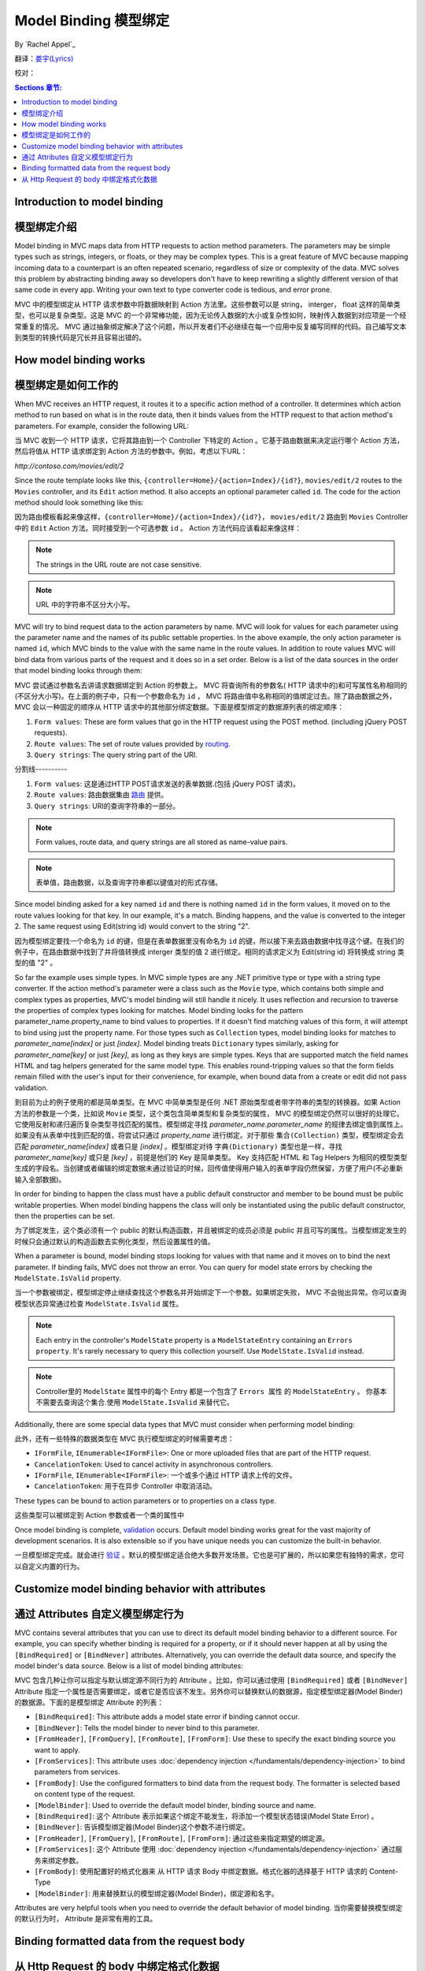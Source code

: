 Model Binding 模型绑定
======================

By `Rachel Appel`_ 

翻译：`娄宇(Lyrics) <http://github.com/xbuilder>`_

校对：

.. contents:: Sections 章节:
  :local:
  :depth: 1

Introduction to model binding 
-----------------------------

模型绑定介绍
------------

Model binding in MVC maps data from HTTP requests to action method parameters. The parameters may be simple types such as strings, integers, or floats, or they may be complex types. This is a great feature of MVC because mapping incoming data to a counterpart is an often repeated scenario, regardless of size or complexity of the data. MVC solves this problem by abstracting binding away so developers don't have to keep rewriting a slightly different version of that same code in every app. Writing your own text to type converter code is tedious, and error prone. 

MVC 中的模型绑定从 HTTP 请求参数中将数据映射到 Action 方法里。这些参数可以是 string， interger， float 这样的简单类型，也可以是复杂类型。这是 MVC 的一个非常棒功能，因为无论传入数据的大小或复杂性如何，映射传入数据到对应项是一个经常重复的情况。 MVC 通过抽象绑定解决了这个问题，所以开发者们不必继续在每一个应用中反复编写同样的代码。自己编写文本到类型的转换代码是冗长并且容易出错的。

How model binding works
-----------------------

模型绑定是如何工作的
--------------------

When MVC receives an HTTP request, it routes it to a specific action method of a controller. It determines which action method to run based on what is in the route data, then it binds values from the HTTP request to that action method's parameters. For example, consider the following URL:

当 MVC 收到一个 HTTP 请求，它将其路由到一个 Controller 下特定的 Action 。它基于路由数据来决定运行哪个 Action 方法，然后将值从 HTTP 请求绑定到 Action 方法的参数中。例如，考虑以下URL：


`http://contoso.com/movies/edit/2`

Since the route template looks like this, ``{controller=Home}/{action=Index}/{id?}``, ``movies/edit/2`` routes to the ``Movies`` controller, and its ``Edit`` action method. It also accepts an optional parameter called ``id``. The code for the action method should look something like this: 

因为路由模板看起来像这样，``{controller=Home}/{action=Index}/{id?}``， ``movies/edit/2`` 路由到 ``Movies`` Controller 中的 ``Edit`` Action 方法。同时接受到一个可选参数 ``id`` 。 Action 方法代码应该看起来像这样：

.. code-block:: c#
  :linenos:
   
  public IActionResult Edit(int? id)
   
.. note:: The strings in the URL route are not case sensitive. 

.. note:: URL 中的字符串不区分大小写。

MVC will try to bind request data to the action parameters by name. MVC will look for values for each parameter using the parameter name and the names of its public settable properties. In the above example, the only action parameter is named ``id``, which MVC binds to the value with the same name in the route values. In addition to route values MVC will bind data from various parts of the request and it does so in a set order. Below is a list of the data sources in the order that model binding looks through them:

MVC 尝试通过参数名去讲请求数据绑定到 Action 的参数上。 MVC 将查询所有的参数名( HTTP 请求中的)和可写属性名称相同的(不区分大小写)。在上面的例子中，只有一个参数命名为 ``id`` ， MVC 将路由值中名称相同的值绑定过去。除了路由数据之外， MVC 会以一种固定的顺序从 HTTP 请求中的其他部分绑定数据。下面是模型绑定的数据源列表的绑定顺序：
 
#. ``Form values``: These are form values that go in the HTTP request using the POST method. (including jQuery POST requests).
#. ``Route values``: The set of route values provided by `routing <https://docs.asp.net/projects/mvc/en/latest/controllers/routing.html>`_. 
#. ``Query strings``: The query string part of the URI.

分割线----------

#. ``Form values``: 这是通过HTTP POST请求发送的表单数据.(包括 jQuery POST 请求)。
#. ``Route values``: 路由数据集由 `路由 <https://docs.asp.net/projects/mvc/en/latest/controllers/routing.html>`_ 提供。
#. ``Query strings``: URI的查询字符串的一部分。

.. note:: Form values, route data, and query strings are all stored as name-value pairs.

.. note:: 表单值，路由数据，以及查询字符串都以键值对的形式存储。

Since model binding asked for a key named ``id`` and there is nothing named ``id`` in the form values, it moved on to the route values looking for that key. In our example, it's a match. Binding happens, and the value is converted to the integer 2. The same request using Edit(string id) would convert to the string "2". 

因为模型绑定要找一个命名为 ``id`` 的键，但是在表单数据里没有命名为 ``id`` 的键，所以接下来去路由数据中找寻这个键。在我们的例子中，在路由数据中找到了并将值转换成 interger 类型的值 2 进行绑定。相同的请求定义为 Edit(string id) 将转换成 string 类型的值 "2" 。

So far the example uses simple types. In MVC simple types are any .NET primitive type or type with a string type converter. If the action method's parameter were a class such as the ``Movie`` type, which contains both simple and complex types as properties, MVC's model binding will still handle it nicely. It uses reflection and recursion to traverse the properties of complex types looking for matches. Model binding looks for the pattern parameter_name.property_name to bind values to properties. If it doesn't find matching values of this form, it will attempt to bind using just the property name. For those types such as ``Collection`` types, model binding looks for matches to `parameter_name[index]` or just `[index]`. Model binding treats  ``Dictionary`` types similarly, asking for `parameter_name[key]` or just `[key]`, as long as they keys are simple types. Keys that are supported match the field names HTML and tag helpers generated for the same model type. This enables round-tripping values so that the form fields remain filled with the user's input for their convenience, for example, when bound data from a create or edit did not pass validation.

到目前为止的例子使用的都是简单类型。在 MVC 中简单类型是任何 .NET 原始类型或者带字符串的类型的转换器。如果 Action 方法的参数是一个类，比如说 ``Movie`` 类型，这个类包含简单类型和复杂类型的属性， MVC 的模型绑定仍然可以很好的处理它。它使用反射和递归遍历复杂类型寻找匹配的属性。模型绑定寻找 `parameter_name.parameter_name` 的规律去绑定值到属性上。如果没有从表单中找到匹配的值，将尝试只通过 `property_name` 进行绑定。对于那些 ``集合(Collection)`` 类型，模型绑定会去匹配 `parameter_name[index]` 或者只是 `[index]` 。模型绑定对待 ``字典(Dictionary)`` 类型也是一样，寻找 `parameter_name[key]` 或只是 `[key]` ，前提是他们的 Key 是简单类型。 Key 支持匹配 HTML 和 Tag Helpers 为相同的模型类型生成的字段名。当创建或者编辑的绑定数据未通过验证的时候，回传值使得用户输入的表单字段仍然保留，方便了用户(不必重新输入全部数据)。

In order for binding to happen the class must have a public default constructor and member to be bound must be public writable properties. When model binding happens the class will only be instantiated using the public default constructor, then the properties can be set.

为了绑定发生，这个类必须有一个 public 的默认构造函数，并且被绑定的成员必须是 public 并且可写的属性。当模型绑定发生的时候只会通过默认的构造函数去实例化类型，然后设置属性的值。

When a parameter is bound, model binding stops looking for values with that name and it moves on to bind the next parameter. If binding fails, MVC does not throw an error. You can query for model state errors by checking the ``ModelState.IsValid`` property. 

当一个参数被绑定，模型绑定停止继续查找这个参数名并开始绑定下一个参数。如果绑定失败， MVC 不会抛出异常。你可以查询模型状态异常通过检查 ``ModelState.IsValid`` 属性。

.. Note:: Each entry in the controller's ``ModelState`` property is a ``ModelStateEntry`` containing an ``Errors property``. It's rarely necessary to query this collection yourself. Use ``ModelState.IsValid`` instead. 

.. Note:: Controller里的 ``ModelState`` 属性中的每个 Entry 都是一个包含了 ``Errors 属性`` 的 ``ModelStateEntry`` 。 你基本不需要去查询这个集合.使用 ``ModelState.IsValid`` 来替代它。

Additionally, there are some special data types that MVC must consider when performing model binding:

此外，还有一些特殊的数据类型在 MVC 执行模型绑定的时候需要考虑：

- ``IFormFile``, ``IEnumerable<IFormFile>``: One or more uploaded files that are part of the HTTP request.
- ``CancelationToken``: Used to cancel activity in asynchronous controllers.

- ``IFormFile``, ``IEnumerable<IFormFile>``: 一个或多个通过 HTTP 请求上传的文件。
- ``CancelationToken``: 用于在异步 Controller 中取消活动。

These types can be bound to action parameters or to properties on a class type.

这些类型可以被绑定到 Action 参数或者一个类的属性中

Once model binding is complete, `validation <https://docs.asp.net/projects/mvc/en/latest/models/validation.html>`_ occurs. Default model binding works great for the vast majority of development scenarios. It is also extensible so if you have unique needs you can customize the built-in behavior.  

一旦模型绑定完成。就会进行 `验证 <https://docs.asp.net/projects/mvc/en/latest/models/validation.html>`_ 。默认的模型绑定适合绝大多数开发场景。它也是可扩展的，所以如果您有独特的需求，您可以自定义内置的行为。

Customize model binding behavior with attributes
------------------------------------------------

通过 Attributes 自定义模型绑定行为
----------------------------------

MVC contains several attributes that you can use to direct its default model binding behavior to a different source. For example, you can specify whether binding is required for a property, or if it should never happen at all by using the ``[BindRequired]`` or ``[BindNever]`` attributes. Alternatively, you can override the default data source, and specify the model binder's data source. Below is a list of model binding attributes:

MVC 包含几种让你可以指定与默认绑定源不同行为的 Attribute 。比如，你可以通过使用 ``[BindRequired]`` 或者 ``[BindNever]`` Attribute 指定一个属性是否需要绑定，或者它是否应该不发生。另外你可以替换默认的数据源，指定模型绑定器(Model Binder)的数据源。下面的是模型绑定 Attribute 的列表：

- ``[BindRequired]``: This attribute adds a model state error if binding cannot occur.
- ``[BindNever]``: Tells the model binder to never bind to this parameter.
- ``[FromHeader]``, ``[FromQuery]``, ``[FromRoute]``, ``[FromForm]``: Use these to specify the exact binding source you want to apply.
- ``[FromServices]``: This attribute uses :doc:`dependency injection </fundamentals/dependency-injection>` to bind parameters from services.
- ``[FromBody]``: Use the configured formatters to bind data from the request body. The formatter is selected based on content type of the request.
- ``[ModelBinder]``: Used to override the default model binder, binding source and name.

- ``[BindRequired]``: 这个 Attribute 表示如果这个绑定不能发生，将添加一个模型状态错误(Model State Error) 。
- ``[BindNever]``: 告诉模型绑定器(Model Binder)这个参数不进行绑定。
- ``[FromHeader]``, ``[FromQuery]``, ``[FromRoute]``, ``[FromForm]``: 通过这些来指定期望的绑定源。
- ``[FromServices]``: 这个 Attribute 使用 :doc:`dependency injection </fundamentals/dependency-injection>` 通过服务来绑定参数。
- ``[FromBody]``: 使用配置好的格式化器来 从 HTTP 请求 Body 中绑定数据。格式化器的选择基于 HTTP 请求的 Content-Type
- ``[ModelBinder]``: 用来替换默认的模型绑定器(Model Binder)，绑定源和名字。

Attributes are very helpful tools when you need to override the default behavior of model binding.
当你需要替换模型绑定的默认行为时， Attribute 是非常有用的工具。

Binding formatted data from the request body
--------------------------------------------

从 Http Request 的 body 中绑定格式化数据
----------------------------------------

Request data can come in a variety of formats including JSON, XML and many others. When you use the [FromBody] attribute to indicate that you want to bind a parameter to data in the request body, MVC uses a configured set of formatters to handle the request data based on its content type. By default MVC includes a ``JsonInputFormatter`` class for handling JSON data, but you can add additional formatters for handling XML and other custom formats. 

HTTP 请求数据能够支持各种各样的格式，包括 JSON 、 XML 以及许多其它的格式。当你使用 [FromBody] 特性的时候表示你想要从 HTTP 请求的 Body 中绑定参数， MVC 使用一个格式化器的配置集来处理与 HTTP 请求的 Content-Type 对应的请求数据。默认情况下 MVC 包含一个 ``JsonInputFormatter`` 类用来处理 JSON 数据，但是你可以添加额外的格式化器来处理 XML 或者其它自定义格式。

.. Note:: The ``JsonInputFormatter`` is the default formatter and it is based off of `Json.NET <http://www.newtonsoft.com/json>`_.

.. Note:: ``JsonInputFormatter`` 是默认的格式化器，它是基于 `Json.NET <http://www.newtonsoft.com/json>`_.

ASP.NET selects input formatters based on the `Content-Type <https://www.w3.org/Protocols/rfc1341/4_Content-Type.html>`_ header and the type of the parameter, unless there is an attribute applied to it specifying otherwise. If you'd like to use XML or another format you must configure it in the `Startup.cs` file, but you may first have to obtain a reference to ``Microsoft.AspNet.Mvc.Formatters.Xml`` using NuGet. Your startup code should look something like this:

ASP.NET 选择输入格式化器基于 `Content-Type <https://www.w3.org/Protocols/rfc1341/4_Content-Type.html>`_ Header 以及参数的类型，除非这里有一个 Attribute 去指定其它的。如果你更愿意去使用 XML 或者其他格式，你必须在 `Startup.cs` 文件中进行配置，但是也许你首先必须通过 NuGet 引用 ``Microsoft.AspNet.Mvc.Formatters.Xml`` 。你的启动代码看起来应该像这样：


.. code-block:: c#
  :linenos:
   
  public void ConfigureServices(IServiceCollection services)
  {
      services.AddMvc()
         .AddXmlSerializerFormatters();
  }

Code in the `Startup.cs` file contains a ``ConfigureServices`` method with a ``services`` argument you can use to build up services for your ASP.NET app. In the sample, we are adding an XML formatter as a service that MVC will provide for this app. The ``options`` argument passed into the ``AddMvc`` method allows you to add and manage filters, formatters, and other system options from MVC upon app startup. Then apply the ``Consumes`` attribute to controller classes or action methods to work with the format you want. 

`Startup.cs` 文件中的代码包含了一个带有 ``services`` 参数的 ``ConfigureServices`` 方法，你可以使用它来为你的 ASP.NET 应用构建服务。在示例中，我们添加一个 XML 格式化器作为一个在此应用中 MVC 能够提供的的服务。 ``options`` 参数传入 ``AddMvc`` 方法允许你去添加和管理过滤器( Filter )，格式化器( Formatter ),以及其它 MVC 的系统选项从应用中启动。然后应用 ``各种各样的`` Attribute 到 Controller 类或者 Action 方法上去实现你预期的效果。
